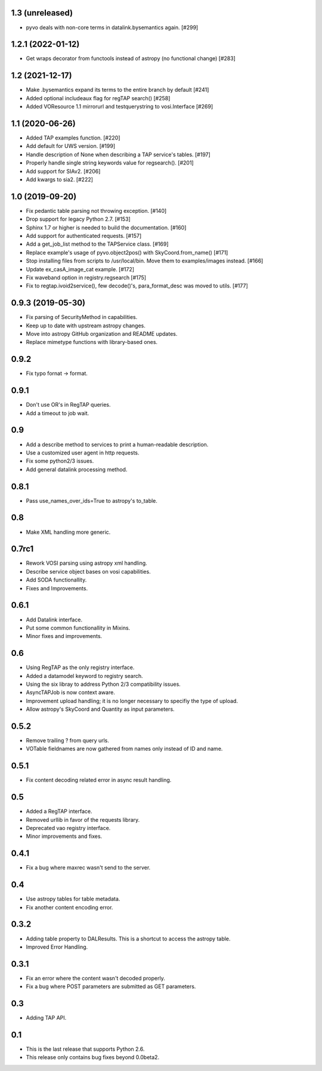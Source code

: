 1.3 (unreleased)
================

- pyvo deals with non-core terms in datalink.bysemantics again. [#299]

1.2.1 (2022-01-12)
==================

- Get wraps decorator from functools instead of astropy (no functional change) [#283]


1.2 (2021-12-17)
================

- Make .bysemantics expand its terms to the entire branch by default [#241]

- Added optional includeaux flag for regTAP search() [#258]

- Added VOResource 1.1 mirrorurl and testquerystring to vosi.Interface [#269]


1.1 (2020-06-26)
================

- Added TAP examples function. [#220]

- Add default for UWS version. [#199]

- Handle description of None when describing a TAP service's tables. [#197]

- Properly handle single string keywords value for regsearch(). [#201]

- Add support for SIAv2. [#206]

- Add kwargs to sia2. [#222]


1.0 (2019-09-20)
================

- Fix pedantic table parsing not throwing exception. [#140]

- Drop support for legacy Python 2.7. [#153]

- Sphinx 1.7 or higher is needed to build the documentation. [#160]

- Add support for authenticated requests. [#157]

- Add a get_job_list method to the TAPService class. [#169]

- Replace example's usage of pyvo.object2pos() with SkyCoord.from_name() [#171]

- Stop installing files from scripts to /usr/local/bin. Move them to examples/images instead. [#166]

- Update ex_casA_image_cat example. [#172]

- Fix waveband option in registry.regsearch [#175]

- Fix to regtap.ivoid2service(), few decode()'s, para_format_desc  was moved to utils.  [#177]


0.9.3 (2019-05-30)
==================

- Fix parsing of SecurityMethod in capabilities.

- Keep up to date with upstream astropy changes.

- Move into astropy GitHub organization and README updates.

- Replace mimetype functions with library-based ones.


0.9.2
=====

- Fix typo fornat -> format.


0.9.1
=====

- Don't use OR's in RegTAP queries.

- Add a timeout to job wait.


0.9
===

- Add a describe method to services to print a human-readable description.

- Use a customized user agent in http requests.

- Fix some python2/3 issues.

- Add general datalink processing method.


0.8.1
=====

- Pass use_names_over_ids=True to astropy's to_table.


0.8
===

- Make XML handling more generic.


0.7rc1
======

- Rework VOSI parsing using astropy xml handling.

- Describe service object bases on vosi capabilities.

- Add SODA functionallity.

- Fixes and Improvements.


0.6.1
=====

- Add Datalink interface.

- Put some common functionallity in Mixins.

- Minor fixes and improvements.


0.6
===

- Using RegTAP as the only registry interface.

- Added a datamodel keyword to registry search.

- Using the six libray to address Python 2/3 compatibility issues.

- AsyncTAPJob is now context aware.

- Improvement upload handling; it is no longer necessary to specifiy the type
  of upload.

- Allow astropy's SkyCoord and Quantity as input parameters.


0.5.2
=====

- Remove trailing ? from query urls.

- VOTable fieldnames are now gathered from names only instead of ID and name.


0.5.1
=====

- Fix content decoding related error in async result handling.

0.5
===

- Added a RegTAP interface.

- Removed urllib in favor of the requests library.

- Deprecated vao registry interface.

- Minor improvements and fixes.

0.4.1
=====

- Fix a bug where maxrec wasn't send to the server.


0.4
===

- Use astropy tables for table metadata.

- Fix another content encoding error.


0.3.2
=====

- Adding table property to DALResults. This is a shortcut to access the
  astropy table.

- Improved Error Handling.


0.3.1
=====

- Fix an error where the content wasn't decoded properly.

- Fix a bug where POST parameters are submitted as GET parameters.


0.3
===

- Adding TAP API.


0.1
===

- This is the last release that supports Python 2.6.

- This release only contains bug fixes beyond 0.0beta2.
